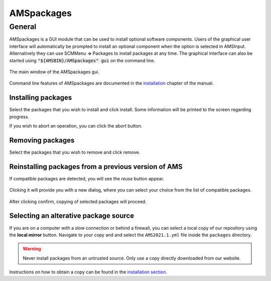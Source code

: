 ###########
AMSpackages
###########

General
*******

AMSpackages is a GUI module that can be used to install optional software components.
Users of the graphical user interface will automatically be prompted to install an optional component when the option is selected in AMSInput.
Alternatively they can use SCMMenu **→** Packages to install packages at any time.
The graphical interface can also be started using :code:`"${AMSBIN}/AMSpackages" gui` on the command line. 


.. figure:: images/amspackages_gui1.png
  :width: 80%
  :align: center

  The main window of the AMSpackages gui.

Command line features of AMSpackages are documented in the `installation <../Installation/Optional_Components.html>`__ 
chapter of the manual.


Installing packages
-------------------

Select the packages that you wish to install and click install.
Some information will be printed to the screen regarding progress. 

If you wish to abort an operation, you can click the abort button.


Removing packages
-----------------

Select the packages that you wish to remove and click remove.


Reinstalling packages from a previous version of AMS
----------------------------------------------------

.. versionadded:: AMS2022.101
    
    Compatible components from a previous installation of AMS can be copied over, so redownloading and reinstalling is not necessary for some packages.

If compatible packages are detected, you will see the *reuse* button appear.

.. figure:: images/amspackages_gui4.png
  :width: 80%
  :align: center

Clicking it will provide you with a new dialog, where you can select your choice from the list of compatible packages.

.. figure:: images/amspackages_gui3.png
  :width: 50%
  :align: center

After clicking confirm, copying of selected packages will proceed.


Selecting an alterative package source
--------------------------------------

If you are on a computer with a slow connection or behind a firewall, you can select a local copy of our repository
using the **local mirror** button. 
Navigate to your copy and and select the ``AMS2021.1.yml`` file inside the ``packages`` directory.

.. warning::

  Never install packages from an untrusted source. Only use a copy directly downloaded from our website.

.. figure:: images/amspackages_gui2.png
  :width: 80%
  :align: center

Instructions on how to obtain a copy can be found in the `installation section <../Installation/Optional_Components.html#using-a-local-package-source>`__.

